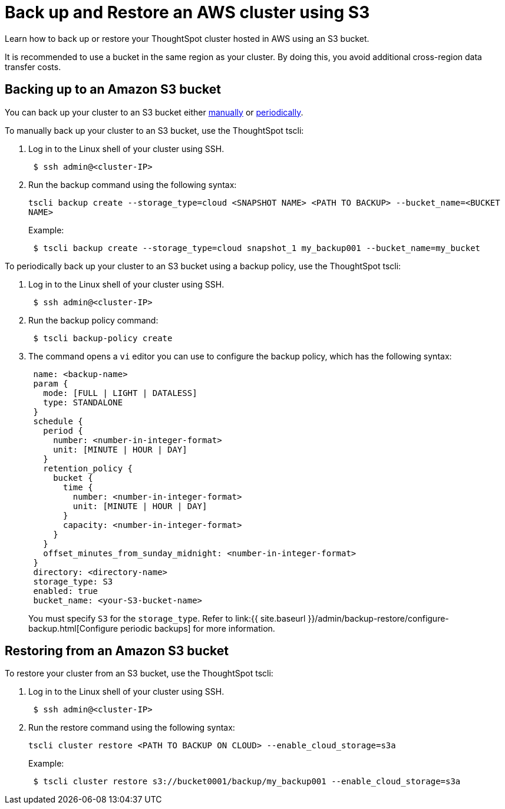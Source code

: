 = Back up and Restore an AWS cluster using S3
:last_updated: 7/13/2020
:permalink: /:collection/:path.html
:sidebar: mydoc_sidebar

Learn how to back up or restore your ThoughtSpot cluster hosted in AWS using an S3 bucket.

It is recommended to use a bucket in the same region as your cluster.
By doing this, you avoid additional cross-region data transfer costs.

== Backing up to an Amazon S3 bucket

You can back up your cluster to an S3 bucket either <<manual-backup,manually>> or <<periodic-backup,periodically>>.

To manually back up your cluster to an S3 bucket, use the ThoughtSpot tscli:

. Log in to the Linux shell of your cluster using SSH.
+
----
 $ ssh admin@<cluster-IP>
----

. Run the backup command using the following syntax:
+
`tscli backup create --storage_type=cloud <SNAPSHOT NAME> <PATH TO BACKUP> --bucket_name=<BUCKET NAME>`
+
Example:
+
----
 $ tscli backup create --storage_type=cloud snapshot_1 my_backup001 --bucket_name=my_bucket
----

To periodically back up your cluster to an S3 bucket using a backup policy, use the ThoughtSpot tscli:

. Log in to the Linux shell of your cluster using SSH.
+
----
 $ ssh admin@<cluster-IP>
----

. Run the backup policy command:
+
----
 $ tscli backup-policy create
----

. The command opens a `vi` editor you can use to configure the backup policy, which has the following syntax:
+
----
 name: <backup-name>
 param {
   mode: [FULL | LIGHT | DATALESS]
   type: STANDALONE
 }
 schedule {
   period {
     number: <number-in-integer-format>
     unit: [MINUTE | HOUR | DAY]
   }
   retention_policy {
     bucket {
       time {
         number: <number-in-integer-format>
         unit: [MINUTE | HOUR | DAY]
       }
       capacity: <number-in-integer-format>
     }
   }
   offset_minutes_from_sunday_midnight: <number-in-integer-format>
 }
 directory: <directory-name>
 storage_type: S3
 enabled: true
 bucket_name: <your-S3-bucket-name>
----
+
You must specify `S3` for the `storage_type`.
Refer to link:{{ site.baseurl }}/admin/backup-restore/configure-backup.html[Configure periodic backups] for more information.

== Restoring from an Amazon S3 bucket

To restore your cluster from an S3 bucket, use the ThoughtSpot tscli:

. Log in to the Linux shell of your cluster using SSH.
+
----
 $ ssh admin@<cluster-IP>
----

. Run the restore command using the following syntax:
+
`tscli cluster restore <PATH TO BACKUP ON CLOUD> --enable_cloud_storage=s3a`
+
Example:
+
----
 $ tscli cluster restore s3://bucket0001/backup/my_backup001 --enable_cloud_storage=s3a
----
